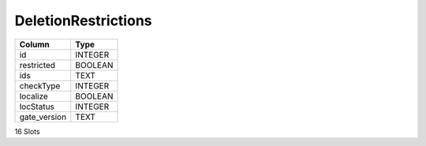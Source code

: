 DeletionRestrictions
--------------------

==================================================  ==========
Column                                              Type      
==================================================  ==========
id                                                  INTEGER   
restricted                                          BOOLEAN   
ids                                                 TEXT      
checkType                                           INTEGER   
localize                                            BOOLEAN   
locStatus                                           INTEGER   
gate_version                                        TEXT      
==================================================  ==========

16 Slots